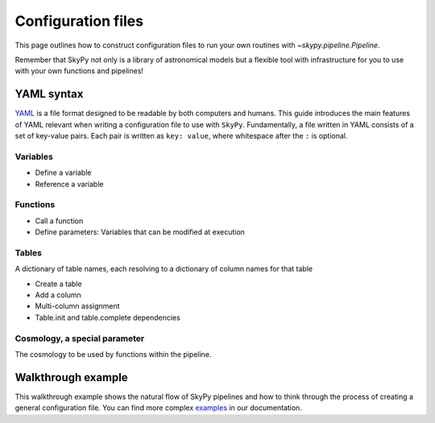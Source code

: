 ###################
Configuration files
###################

This page outlines how to construct configuration files to run your own routines
with `~skypy.pipeline.Pipeline`.

Remember that SkyPy not only is a library of astronomical models but a flexible
tool with infrastructure for you to use with your own
functions and pipelines!

YAML syntax
-----------
YAML_ is a file format designed to be readable by both computers and humans.
This guide introduces the main features of YAML relevant when writing
a configuration file to use with ``SkyPy``.
Fundamentally, a file written in YAML consists of a set of key-value pairs.
Each pair is written as ``key: value``, where whitespace after the ``:`` is optional.



Variables
^^^^^^^^^
* Define a variable
* Reference a variable

Functions
^^^^^^^^^
* Call a function
* Define parameters: Variables that can be modified at execution

Tables
^^^^^^
A dictionary of table names, each resolving to a dictionary of column names for that table

* Create a table
* Add a column
* Multi-column assignment
* Table.init and table.complete dependencies

Cosmology, a special parameter
^^^^^^^^^^^^^^^^^^^^^^^^^^^^^^
The cosmology to be used by functions within the pipeline.

.. _YAML: https://yaml.org



Walkthrough example
-------------------

This walkthrough example shows the natural flow of SkyPy pipelines and
how to think through the process of creating a general configuration file.
You can find more complex examples_ in our documentation.


.. _examples: https://skypy.readthedocs.io/en/stable/examples/index.html
